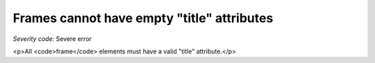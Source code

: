 ===============================
Frames cannot have empty "title" attributes
===============================

*Severity code:* Severe error

.. php:class:: frameTitlesNotEmpty

<p>All <code>frame</code> elements must have a valid "title" attribute.</p>
